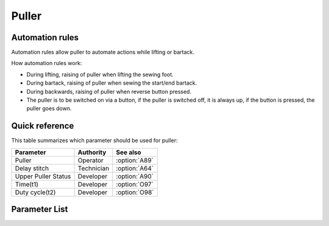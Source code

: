 .. _puller:

Puller
======

Automation rules
----------------

Automation rules allow puller to automate actions while lifting or bartack.

How automation rules work:

- During lifting, raising of puller when lifting the sewing foot.
- During bartack, raising of puller when sewing the start/end bartack.
- During backwards, raising of puller when reverse button pressed.
- The puller is to be switched on via a button, if the puller is switched off, it is
  always up, if the button is pressed, the puller goes down.

Quick reference
---------------

This table summarizes which parameter should be used for puller:

=================== ========== =============
Parameter           Authority  See also
=================== ========== =============
Puller              Operator   :option:`A89`
Delay stitch        Technician :option:`A64`
Upper Puller Status Developer  :option:`A90`
Time(t1)            Developer  :option:`O97`
Duty cycle(t2)      Developer  :option:`O98`
=================== ========== =============

Parameter List
--------------

.. option:: A89

    -Max  1
    -Min  0
    -Unit  --
    -Description
      | Upper puller:
      | 0 = Off;
      | 1 = On.

.. option:: A64

    -Max  255
    -Min  0
    -Unit  stitch
    -Description  Number of stitches until the puller is lowered after seam begin,
                  depens on stitch length and application.

.. option:: A90

    -Max  1
    -Min  0
    -Unit  --
    -Description  Upper puller status,up or down(read only).

.. option:: O97

    -Max  999
    -Min  1
    -Unit  ms
    -Description  Puller lifter: activation duration of in :term:`time period t1` (100% duty cycle).

.. option:: O98

    -Max  100
    -Min  1
    -Unit  %
    -Description  Puller lifter: duty cycle[%] in :term:`time period t2`.
